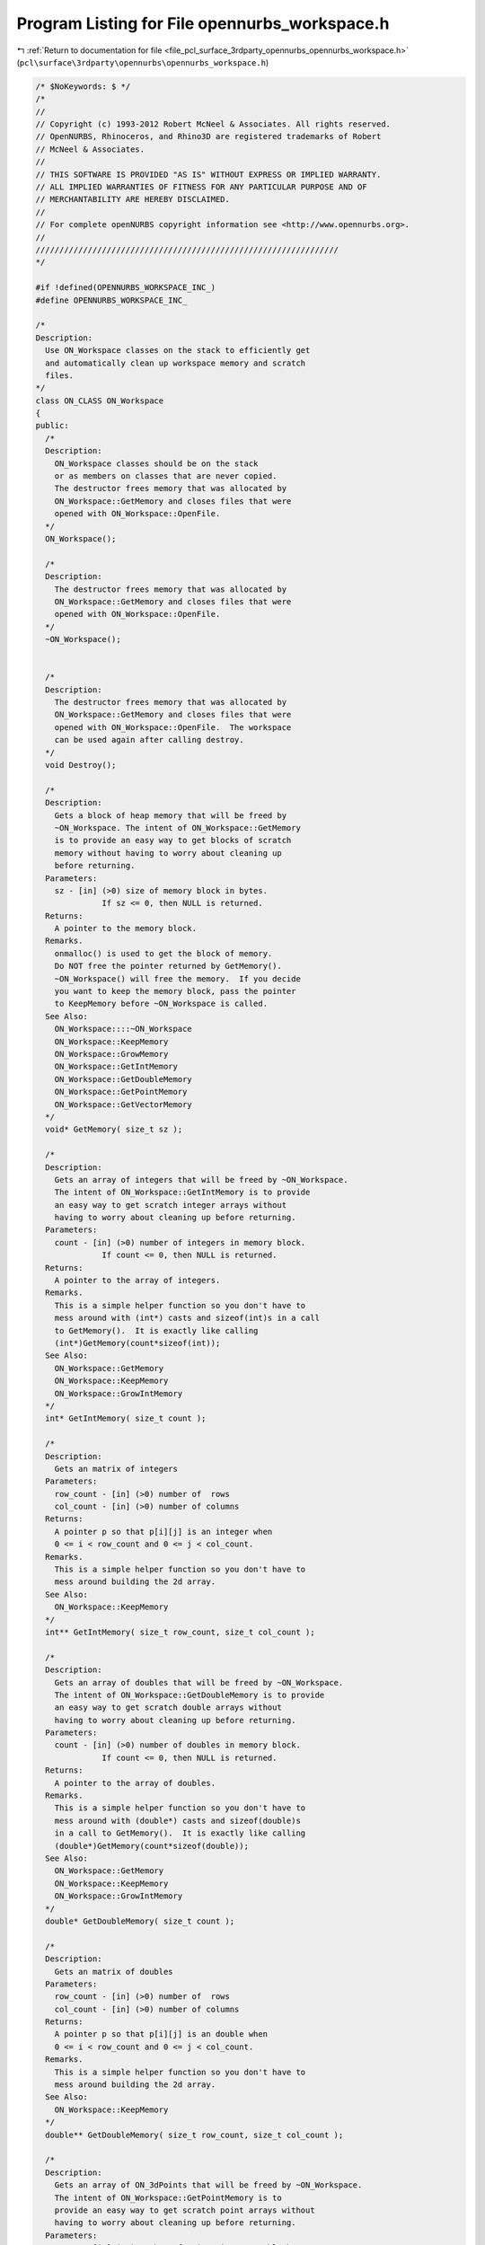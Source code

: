 
.. _program_listing_file_pcl_surface_3rdparty_opennurbs_opennurbs_workspace.h:

Program Listing for File opennurbs_workspace.h
==============================================

|exhale_lsh| :ref:`Return to documentation for file <file_pcl_surface_3rdparty_opennurbs_opennurbs_workspace.h>` (``pcl\surface\3rdparty\opennurbs\opennurbs_workspace.h``)

.. |exhale_lsh| unicode:: U+021B0 .. UPWARDS ARROW WITH TIP LEFTWARDS

.. code-block:: cpp

   /* $NoKeywords: $ */
   /*
   //
   // Copyright (c) 1993-2012 Robert McNeel & Associates. All rights reserved.
   // OpenNURBS, Rhinoceros, and Rhino3D are registered trademarks of Robert
   // McNeel & Associates.
   //
   // THIS SOFTWARE IS PROVIDED "AS IS" WITHOUT EXPRESS OR IMPLIED WARRANTY.
   // ALL IMPLIED WARRANTIES OF FITNESS FOR ANY PARTICULAR PURPOSE AND OF
   // MERCHANTABILITY ARE HEREBY DISCLAIMED.
   //        
   // For complete openNURBS copyright information see <http://www.opennurbs.org>.
   //
   ////////////////////////////////////////////////////////////////
   */
   
   #if !defined(OPENNURBS_WORKSPACE_INC_)
   #define OPENNURBS_WORKSPACE_INC_
   
   /*
   Description:
     Use ON_Workspace classes on the stack to efficiently get 
     and automatically clean up workspace memory and scratch 
     files.
   */
   class ON_CLASS ON_Workspace
   {
   public:
     /*
     Description:
       ON_Workspace classes should be on the stack
       or as members on classes that are never copied.
       The destructor frees memory that was allocated by
       ON_Workspace::GetMemory and closes files that were 
       opened with ON_Workspace::OpenFile.
     */
     ON_Workspace();
   
     /*
     Description:
       The destructor frees memory that was allocated by
       ON_Workspace::GetMemory and closes files that were 
       opened with ON_Workspace::OpenFile.
     */
     ~ON_Workspace();
   
   
     /*
     Description:
       The destructor frees memory that was allocated by
       ON_Workspace::GetMemory and closes files that were 
       opened with ON_Workspace::OpenFile.  The workspace
       can be used again after calling destroy.
     */
     void Destroy();
   
     /*
     Description:
       Gets a block of heap memory that will be freed by 
       ~ON_Workspace. The intent of ON_Workspace::GetMemory
       is to provide an easy way to get blocks of scratch 
       memory without having to worry about cleaning up 
       before returning.
     Parameters:
       sz - [in] (>0) size of memory block in bytes. 
                 If sz <= 0, then NULL is returned.
     Returns:
       A pointer to the memory block.
     Remarks.
       onmalloc() is used to get the block of memory.
       Do NOT free the pointer returned by GetMemory().
       ~ON_Workspace() will free the memory.  If you decide
       you want to keep the memory block, pass the pointer
       to KeepMemory before ~ON_Workspace is called.
     See Also:
       ON_Workspace::::~ON_Workspace
       ON_Workspace::KeepMemory
       ON_Workspace::GrowMemory
       ON_Workspace::GetIntMemory
       ON_Workspace::GetDoubleMemory
       ON_Workspace::GetPointMemory
       ON_Workspace::GetVectorMemory
     */
     void* GetMemory( size_t sz );
   
     /*
     Description:
       Gets an array of integers that will be freed by ~ON_Workspace.
       The intent of ON_Workspace::GetIntMemory is to provide
       an easy way to get scratch integer arrays without
       having to worry about cleaning up before returning.
     Parameters:
       count - [in] (>0) number of integers in memory block.
                 If count <= 0, then NULL is returned.
     Returns:
       A pointer to the array of integers.
     Remarks.
       This is a simple helper function so you don't have to
       mess around with (int*) casts and sizeof(int)s in a call
       to GetMemory().  It is exactly like calling
       (int*)GetMemory(count*sizeof(int));
     See Also:
       ON_Workspace::GetMemory
       ON_Workspace::KeepMemory
       ON_Workspace::GrowIntMemory
     */
     int* GetIntMemory( size_t count );
   
     /*
     Description:
       Gets an matrix of integers
     Parameters:
       row_count - [in] (>0) number of  rows
       col_count - [in] (>0) number of columns
     Returns:
       A pointer p so that p[i][j] is an integer when
       0 <= i < row_count and 0 <= j < col_count.
     Remarks.
       This is a simple helper function so you don't have to
       mess around building the 2d array.
     See Also:
       ON_Workspace::KeepMemory
     */
     int** GetIntMemory( size_t row_count, size_t col_count );
   
     /*
     Description:
       Gets an array of doubles that will be freed by ~ON_Workspace.
       The intent of ON_Workspace::GetDoubleMemory is to provide
       an easy way to get scratch double arrays without
       having to worry about cleaning up before returning.
     Parameters:
       count - [in] (>0) number of doubles in memory block.
                 If count <= 0, then NULL is returned.
     Returns:
       A pointer to the array of doubles.
     Remarks.
       This is a simple helper function so you don't have to
       mess around with (double*) casts and sizeof(double)s 
       in a call to GetMemory().  It is exactly like calling
       (double*)GetMemory(count*sizeof(double));
     See Also:
       ON_Workspace::GetMemory
       ON_Workspace::KeepMemory
       ON_Workspace::GrowIntMemory
     */
     double* GetDoubleMemory( size_t count );
   
     /*
     Description:
       Gets an matrix of doubles
     Parameters:
       row_count - [in] (>0) number of  rows
       col_count - [in] (>0) number of columns
     Returns:
       A pointer p so that p[i][j] is an double when
       0 <= i < row_count and 0 <= j < col_count.
     Remarks.
       This is a simple helper function so you don't have to
       mess around building the 2d array.
     See Also:
       ON_Workspace::KeepMemory
     */
     double** GetDoubleMemory( size_t row_count, size_t col_count );
   
     /*
     Description:
       Gets an array of ON_3dPoints that will be freed by ~ON_Workspace.
       The intent of ON_Workspace::GetPointMemory is to 
       provide an easy way to get scratch point arrays without
       having to worry about cleaning up before returning.
     Parameters:
       count - [in] (>0) number of points in memory block.
                 If count <= 0, then NULL is returned.
     Returns:
       A pointer to the memory block.
     Remarks.
       This is a simple helper function so you don't have to
       mess around with (ON_3dPoint*) casts and sizeof(ON_3dPoint)s
       in a call to GetMemory().  It is exactly like calling
       (ON_3dPoint*)GetMemory(count*sizeof(ON_3dPoint));
     See Also:
       ON_Workspace::GetMemory
       ON_Workspace::KeepMemory
       ON_Workspace::GrowIntMemory
     */
     ON_3dPoint* GetPointMemory( size_t count );
   
     /*
     Description:
       Gets an array of ON_3dVectors that will be freed by ~ON_Workspace.
       The intent of ON_Workspace::GetVectorMemory is to 
       provide an easy way to get scratch Vector arrays without
       having to worry about cleaning up before returning.
     Parameters:
       count - [in] (>0) number of Vectors in memory block.
                 If count <= 0, then NULL is returned.
     Returns:
       A pointer to the memory block.
     Remarks.
       This is a simple helper function so you don't have to
       mess around with (ON_3dVector*) casts and sizeof(ON_3dVector)s
       in a call to GetMemory().  It is exactly like calling
       (ON_3dVector*)GetMemory(count*sizeof(ON_3dVector));
     See Also:
       ON_Workspace::GetMemory
       ON_Workspace::KeepMemory
       ON_Workspace::GrowIntMemory
     */
     ON_3dVector* GetVectorMemory( size_t count );
   
     /*
     Description:
       Grows a block of heap memory that was allocated by
       ON_Workspace::GetMemory.
     Parameters:
       ptr - [in] pointer returned by an earlier call to
                  GetMemory or GrowMemory.
       sz - [in] (>0) size of memory block in bytes. 
                 If sz <= 0, then NULL is returned.
                 If ptr is not NULL and was not allocated by an 
                 earlier call to GetMemory or GrowMemory, then
                 NULL is returned.
     Returns:
       A pointer to the memory block.
     Remarks.
       onrealloc() is used to grow the block of memory.
       Do NOT free the pointer returned by GrowMemory().
       ~ON_Workspace() will free the memory.  If you decide
       you want to keep the memory block, pass the pointer
       to KeepMemory before ~ON_Workspace is called.
     See Also:
       ON_Workspace::GetMemory
       ON_Workspace::KeepMemory
       ON_Workspace::GrowIntMemory
       ON_Workspace::GrowDoubleMemory
       ON_Workspace::GrowPointMemory
       ON_Workspace::GrowVectorMemory
     */
     void* GrowMemory( void* ptr, size_t sz );
   
     /*
     Description:
       Grows the array of integers that was allocated by
       GetIntMemory or GrowIntMemory.
     Parameters:
       ptr - [in] pointer returned by an earlier call to
                  GetIntMemory or GrowIntMemory.
       count - [in] (>0) number of integers in memory block.
                 If count <= 0, then NULL is returned.
                 If ptr was not allocated by this ON_Workspace
                 class, then NULL is returned.
     Returns:
       A pointer to the integer array.
     Remarks.
       onrealloc() is used to grow the block of memory.
       Do NOT free the pointer returned by GrowIntMemory().
       ~ON_Workspace() will free the memory.  If you decide
       you want to keep the memory block, pass the pointer
       to KeepMemory before ~ON_Workspace is called.
     See Also:
       ON_Workspace::GetIntMemory
       ON_Workspace::KeepMemory
     */
     int* GrowIntMemory( int* ptr, size_t count );
   
     /*
     Description:
       Grows the array of doubles that was allocated by
       GetDoubleMemory or GrowDoubleMemory.
     Parameters:
       ptr - [in] pointer returned by an earlier call to
                  GetDoubleMemory or GrowDoubleMemory.
       count - [in] (>0) number of doubles in memory block.
                 If count <= 0, then NULL is returned.
                 If ptr was not allocated by this ON_Workspace
                 class, then NULL is returned.
     Returns:
       A pointer to the double array.
     Remarks.
       onrealloc() is used to grow the block of memory.
       Do NOT free the pointer returned by GrowDoubleMemory().
       ~ON_Workspace() will free the memory.  If you decide
       you want to keep the memory block, pass the pointer
       to KeepMemory before ~ON_Workspace is called.
     See Also:
       ON_Workspace::GetDoubleMemory
       ON_Workspace::KeepMemory
     */
     double* GrowDoubleMemory( double* ptr, size_t count );
   
     /*
     Description:
       Grows the array of points that was allocated by
       GetPointMemory or GrowPointMemory.
     Parameters:
       ptr - [in] pointer returned by an earlier call to
                  GetPointMemory or GrowPointMemory.
       count - [in] (>0) number of points in memory block.
                 If count <= 0, then NULL is returned.
                 If ptr was not allocated by this ON_Workspace
                 class, then NULL is returned.
     Returns:
       A pointer to the point array.
     Remarks.
       onrealloc() is used to grow the block of memory.
       Do NOT free the pointer returned by GrowMemory().
       ~ON_Workspace() will free the memory.  If you decide
       you want to keep the memory block, pass the pointer
       to KeepMemory before ~ON_Workspace is called.
     See Also:
       ON_Workspace::GetPointMemory
       ON_Workspace::KeepMemory
     */
     ON_3dPoint* GrowPointMemory( ON_3dPoint* ptr, size_t count );
   
     /*
     Description:
       Grows the array of vectors that was allocated by
       GetVectorMemory or GrowVectorMemory.
     Parameters:
       ptr - [in] pointer returned by an earlier call to
                  GetVectorMemory or GrowVectorMemory.
       count - [in] (>0) number of vectors in memory block.
                 If count <= 0, then NULL is returned.
                 If ptr was not allocated by this ON_Workspace
                 class, then NULL is returned.
     Returns:
       A pointer to the vector array.
     Remarks.
       onrealloc() is used to grow the block of memory.
       Do NOT free the pointer returned by GrowMemory().
       ~ON_Workspace() will free the memory.  If you decide
       you want to keep the memory block, pass the pointer
       to KeepMemory before ~ON_Workspace is called.
     See Also:
       ON_Workspace::GetVectorMemory
       ON_Workspace::KeepMemory
     */
     ON_3dVector* GrowVectorMemory( ON_3dVector* ptr, size_t count );
   
     /*
     Description:
       Calling the KeepMemory() function with a pointer 
       returned from one of the Get...() or Grow...() calls 
       keeps the workspace destructor from freeing the memory.
       After calling KeepMemory(), you can no longer use
       Grow...() on the pointer.  The caller is responsible 
       for using onfree() to release the memory when it is no
       longer needed.
     Parameters:
       ptr - [in] pointer returned by a Get...() or Grow()
                  call to this ON_Workspace.
     Returns:
       True if the pointer was successfully found and removed
       from this ON_Workspace.
     See Also:
       ON_Workspace::~ON_Workspace
       ON_Workspace::GetMemory
       ON_Workspace::KeepAllMemory
     */
     ON_BOOL32 KeepMemory( void* ptr );
   
     /*
     Description:
       Calling KeepAllMemory() has the same effect as calling
       KeepMemory(p) for every active allocation in the workspace.
       After calling KeepAllMemory(), you can no longer use
       Grow...() on the pointers and you are responsible 
       for using onfree() to release the memory when it is no
       longer needed.
     See Also:
       ON_Workspace::~ON_Workspace
       ON_Workspace::GetMemory
       ON_Workspace::KeepMemory
     */
     void KeepAllMemory();
   
     /*
     Description:
       Uses ON::OpenFile to open a file.  ~ON_Workspace will
       close the file.
     Parameters:
       filename - [in] name of file
       filemode - [in] open mode (just like second argument to fopen).
     Returns:
       Pointer to opened file.
     Remarks:
       ~ON_Workspace will close the file.
     See Also:
       ON_Workspace::~ON_Workspace
       ON_Workspace::KeepFile
       ON::OpenFile
     */
     FILE* OpenFile(
             const char* filename, 
             const char* filemode
             );
   
     /*
     Description:
       Uses ON::OpenFile to open a file.  ~ON_Workspace will
       close the file.
     Parameters:
       filename - [in] name of file
       filemode - [in] open mode (just like second argument to _wfopen).
     Returns:
       Pointer to opened file.
     Remarks:
       ~ON_Workspace will close the file.
     See Also:
       ON_Workspace::~ON_Workspace
       ON_Workspace::KeepFile
       ON::OpenFile
     */
     FILE* OpenFile(
             const wchar_t* filename, 
             const wchar_t* filemode
             );
   
     /*
     Description:
       If you want to prevent ~ON_Workspace from closing a file
       that was opened with ON_Workspace::OpenFile, then pass
       the returned FILE pointer to KeepFile.  After calling
       KeepFile, the caller is responsible for calling
       ON::CloseFile to close the file.
     Parameters:
       fileptr - [in] pointer returned by OpenFile.
     Returns:
       True if file was successfully closed.
     See Also:
       ON_Workspace::~ON_Workspace
       ON_Workspace::OpenFile
       ON::OpenFile
       ON::CloseFile
     */
     int KeepFile(FILE* fileptr);
   
   private:
     struct ON_Workspace_FBLK * m_pFileBlk;
     struct ON_Workspace_MBLK * m_pMemBlk;
   
   private:
     // There is no implementation of the following to prevent use.
     // ON_Workspaces should never be copied, or you will get
     // multiple attempts to free the same pointer.
     ON_Workspace( const ON_Workspace& );
     ON_Workspace& operator=( const ON_Workspace& );
   };
   
   
   #endif
